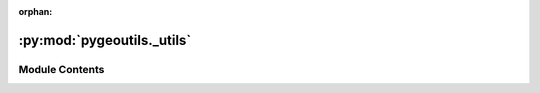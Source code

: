 :orphan:

:py:mod:`pygeoutils._utils`
===========================

.. py:module:: pygeoutils._utils

.. autoapi-nested-parse::

   Some utilities for manipulating GeoSpatial data.



Module Contents
---------------

.. py:function:: get_gtiff_attrs(resp, ds_dims = None, driver = None, nodata = None)

   Get nodata, CRS, and dimension names in (vertical, horizontal) order from raster in bytes.

   :Parameters: * **resp** (:class:`bytes`) -- Raster response returned from a wed service request such as WMS
                * **ds_dims** (:class:`tuple` of :class:`str`, *optional*) -- The names of the vertical and horizontal dimensions (in that order)
                  of the target dataset, default to None. If None, dimension names are determined
                  from a list of common names.
                * **driver** (:class:`str`, *optional*) -- A GDAL driver for reading the content, defaults to automatic detection. A list of
                  the drivers can be found here: https://gdal.org/drivers/raster/index.html
                * **nodata** (:class:`float` or :class:`int`, *optional*) -- The nodata value of the raster, defaults to None, i.e., is determined from the raster.

   :returns: :class:`Attrs` -- No data, CRS, and dimension names for vertical and horizontal directions or
             a list of the existing dimensions if they are not in a list of common names.


.. py:function:: get_transform(ds, ds_dims = ('y', 'x'))

   Get transform of a ``xarray.Dataset`` or ``xarray.DataArray``.

   :Parameters: * **ds** (:class:`xarray.Dataset` or :class:`xarray.DataArray`) -- The dataset(array) to be masked
                * **ds_dims** (:class:`tuple`, *optional*) -- Names of the coordinames in the dataset, defaults to ``("y", "x")``.
                  The order of the dimension names must be (vertical, horizontal).

   :returns: :class:`rasterio.Affine`, :class:`int`, :class:`int` -- The affine transform, width, and height


.. py:function:: transform2tuple(transform)

   Convert an affine transform to a tuple.

   :Parameters: **transform** (:class:`rio.Affine`) -- The affine transform to be converted

   :returns: :class:`tuple` -- The affine transform as a tuple (a, b, c, d, e, f)


.. py:function:: xd_write_crs(ds, crs = None, grid_mapping_name = None)

   Write geo reference info into a dataset or dataarray.

   :Parameters: * **ds** (:class:`xarray.Dataset` or :class:`xarray.DataArray`) -- The dataset(array) to be written
                * **crs** (:class:`pyproj.CRS` or :class:`str` or :class:`int`, *optional*) -- The CRS to be written, defaults to ``ds.rio.crs``
                * **grid_mapping_name** (:class:`str`, *optional*) -- The name of the grid mapping variable, defaults to ``ds.rio.grid_mapping``

   :returns: :class:`xarray.Dataset` or :class:`xarray.DataArray` -- The dataset(array) with CRS info written.


